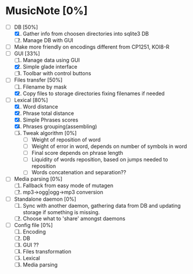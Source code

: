* MusicNote [0%]
  - [-] DB [50%]
	1. [X] Gather info from choosen directories into sqlite3 DB
	2. [ ] Manage DB with GUI
  - [ ] Make more friendly on encodings different from CP1251, KOI8-R
  - [-] GUI [33%]
	1. [ ] Manage data using GUI
	2. [X] Simple glade interface
	3. [ ] Toolbar with control buttons
  - [-] Files transfer [50%]
	1. [ ] Filename by mask
	2. [X] Copy files to storage directories fixing filenames if needed
  - [-] Lexical [80%]
	1. [X] Word distance
	2. [X] Phrase total distance
	3. [X] Simple Phrases scores
	4. [X] Phrases grouping(assembling)
	5. [ ] Tweak algorithm [0%]
	       - [ ] Weight of reposition of word
	       - [ ] Weight of error in word, depends on number of
                     symbols in word
	       - [ ] Final score depends on phrase length
	       - [ ] Liquidity of words reposition, based on jumps needed
                     to reposition
	       - [ ] Words concatenation and separation??
  - [ ] Media parsing [0%]
	1. [ ] Fallback from easy mode of mutagen
	2. [ ] mp3->ogg|ogg->mp3 conversion
  - [ ] Standalone daemon [0%]
	1. [ ] Sync with another daemon, gathering data from DB and
               updating storage if something is missing.
	2. [ ] Choose what to 'share' amongst daemons
  - [ ] Config file [0%]
	1. [ ] Encoding
	2. [ ] DB
	3. [ ] GUI ??
	4. [ ] Files transformation
	5. [ ] Lexical
	6. [ ] Media parsing
